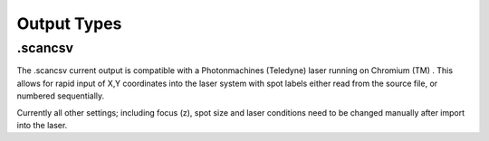 Output Types
=================


.scancsv
-------------------------
The .scancsv current output is compatible with a Photonmachines (Teledyne) laser
running on Chromium (TM) .
This allows for rapid input of X,Y coordinates into the laser system with spot
labels either read from the source file, or numbered sequentially.

Currently all other settings; including focus (z), spot size and laser conditions
need to be changed manually after import into the laser. 
